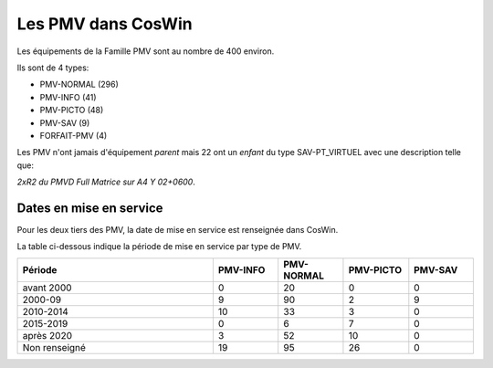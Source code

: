 Les PMV dans CosWin
===================
Les équipements de la Famille PMV sont au nombre de 400 environ. 

Ils sont de 4 types: 

* PMV-NORMAL (296)
* PMV-INFO (41)
* PMV-PICTO (48)
* PMV-SAV (9)
* FORFAIT-PMV (4)

Les PMV n'ont jamais d'équipement *parent* mais 22 ont un *enfant* du type SAV-PT_VIRTUEL avec une description telle que:

*2xR2 du PMVD Full Matrice sur A4 Y 02+0600*.

Dates en mise en service
^^^^^^^^^^^^^^^^^^^^^^^^
Pour les deux tiers des PMV, la date de mise en service est renseignée dans CosWin.

La table ci-dessous indique la période de mise en service par type de PMV.

.. csv-table::
   :header: Période,PMV-INFO,PMV-NORMAL,PMV-PICTO,PMV-SAV
   :widths: 30, 10, 10,10,10
   :width: 100%

    avant 2000,0,20,0,0
    2000-09,9,90,2,9
    2010-2014,10,33,3,0
    2015-2019,0,6,7,0
    après 2020,3,52,10,0
    Non renseigné,19,95,26,0
